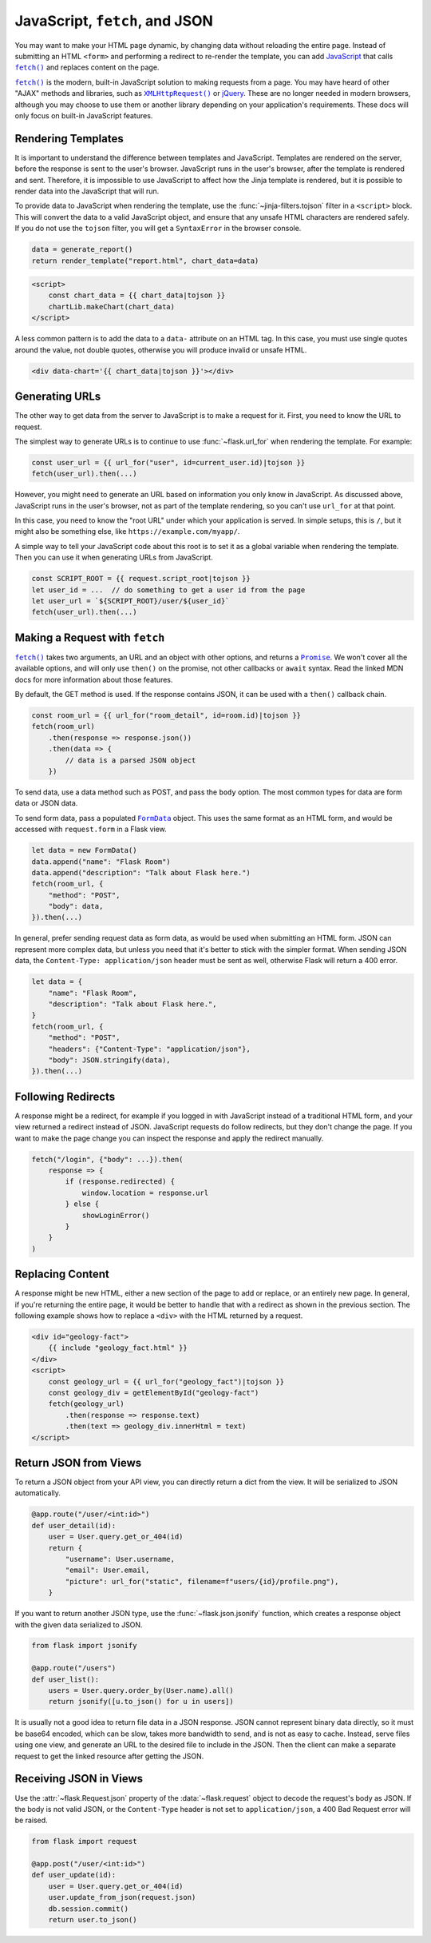 JavaScript, ``fetch``, and JSON
===============================

You may want to make your HTML page dynamic, by changing data without
reloading the entire page. Instead of submitting an HTML ``<form>`` and
performing a redirect to re-render the template, you can add
`JavaScript`_ that calls |fetch|_ and replaces content on the page.

|fetch|_ is the modern, built-in JavaScript solution to making
requests from a page. You may have heard of other "AJAX" methods and
libraries, such as |XHR|_ or `jQuery`_. These are no longer needed in
modern browsers, although you may choose to use them or another library
depending on your application's requirements. These docs will only focus
on built-in JavaScript features.

.. _JavaScript: https://developer.mozilla.org/Web/JavaScript
.. |fetch| replace:: ``fetch()``
.. _fetch: https://developer.mozilla.org/Web/API/Fetch_API
.. |XHR| replace:: ``XMLHttpRequest()``
.. _XHR: https://developer.mozilla.org/Web/API/XMLHttpRequest
.. _jQuery: https://jquery.com/


Rendering Templates
-------------------

It is important to understand the difference between templates and
JavaScript. Templates are rendered on the server, before the response is
sent to the user's browser. JavaScript runs in the user's browser, after
the template is rendered and sent. Therefore, it is impossible to use
JavaScript to affect how the Jinja template is rendered, but it is
possible to render data into the JavaScript that will run.

To provide data to JavaScript when rendering the template, use the
:func:`~jinja-filters.tojson` filter in a ``<script>`` block. This will
convert the data to a valid JavaScript object, and ensure that any
unsafe HTML characters are rendered safely. If you do not use the
``tojson`` filter, you will get a ``SyntaxError`` in the browser
console.

.. code-block:: python

    data = generate_report()
    return render_template("report.html", chart_data=data)

.. code-block:: jinja

    <script>
        const chart_data = {{ chart_data|tojson }}
        chartLib.makeChart(chart_data)
    </script>

A less common pattern is to add the data to a ``data-`` attribute on an
HTML tag. In this case, you must use single quotes around the value, not
double quotes, otherwise you will produce invalid or unsafe HTML.

.. code-block:: jinja

    <div data-chart='{{ chart_data|tojson }}'></div>


Generating URLs
---------------

The other way to get data from the server to JavaScript is to make a
request for it. First, you need to know the URL to request.

The simplest way to generate URLs is to continue to use
:func:`~flask.url_for` when rendering the template. For example:

.. code-block:: javascript

    const user_url = {{ url_for("user", id=current_user.id)|tojson }}
    fetch(user_url).then(...)

However, you might need to generate an URL based on information you only
know in JavaScript. As discussed above, JavaScript runs in the user's
browser, not as part of the template rendering, so you can't use
``url_for`` at that point.

In this case, you need to know the "root URL" under which your
application is served. In simple setups, this is ``/``, but it might
also be something else, like ``https://example.com/myapp/``.

A simple way to tell your JavaScript code about this root is to set it
as a global variable when rendering the template. Then you can use it
when generating URLs from JavaScript.

.. code-block:: javascript

    const SCRIPT_ROOT = {{ request.script_root|tojson }}
    let user_id = ...  // do something to get a user id from the page
    let user_url = `${SCRIPT_ROOT}/user/${user_id}`
    fetch(user_url).then(...)


Making a Request with ``fetch``
-------------------------------

|fetch|_ takes two arguments, an URL and an object with other options,
and returns a |Promise|_. We won't cover all the available options, and
will only use ``then()`` on the promise, not other callbacks or
``await`` syntax. Read the linked MDN docs for more information about
those features.

By default, the GET method is used. If the response contains JSON, it
can be used with a ``then()`` callback chain.

.. code-block:: javascript

    const room_url = {{ url_for("room_detail", id=room.id)|tojson }}
    fetch(room_url)
        .then(response => response.json())
        .then(data => {
            // data is a parsed JSON object
        })

To send data, use a data method such as POST, and pass the ``body``
option. The most common types for data are form data or JSON data.

To send form data, pass a populated |FormData|_ object. This uses the
same format as an HTML form, and would be accessed with ``request.form``
in a Flask view.

.. code-block:: javascript

    let data = new FormData()
    data.append("name": "Flask Room")
    data.append("description": "Talk about Flask here.")
    fetch(room_url, {
        "method": "POST",
        "body": data,
    }).then(...)

In general, prefer sending request data as form data, as would be used
when submitting an HTML form. JSON can represent more complex data, but
unless you need that it's better to stick with the simpler format. When
sending JSON data, the ``Content-Type: application/json`` header must be
sent as well, otherwise Flask will return a 400 error.

.. code-block:: javascript

    let data = {
        "name": "Flask Room",
        "description": "Talk about Flask here.",
    }
    fetch(room_url, {
        "method": "POST",
        "headers": {"Content-Type": "application/json"},
        "body": JSON.stringify(data),
    }).then(...)

.. |Promise| replace:: ``Promise``
.. _Promise: https://developer.mozilla.org/Web/JavaScript/Reference/Global_Objects/Promise
.. |FormData| replace:: ``FormData``
.. _FormData: https://developer.mozilla.org/en-US/docs/Web/API/FormData


Following Redirects
-------------------

A response might be a redirect, for example if you logged in with
JavaScript instead of a traditional HTML form, and your view returned
a redirect instead of JSON. JavaScript requests do follow redirects, but
they don't change the page. If you want to make the page change you can
inspect the response and apply the redirect manually.

.. code-block:: javascript

    fetch("/login", {"body": ...}).then(
        response => {
            if (response.redirected) {
                window.location = response.url
            } else {
                showLoginError()
            }
        }
    )


Replacing Content
-----------------

A response might be new HTML, either a new section of the page to add or
replace, or an entirely new page. In general, if you're returning the
entire page, it would be better to handle that with a redirect as shown
in the previous section. The following example shows how to replace a
``<div>`` with the HTML returned by a request.

.. code-block:: html

    <div id="geology-fact">
        {{ include "geology_fact.html" }}
    </div>
    <script>
        const geology_url = {{ url_for("geology_fact")|tojson }}
        const geology_div = getElementById("geology-fact")
        fetch(geology_url)
            .then(response => response.text)
            .then(text => geology_div.innerHtml = text)
    </script>


Return JSON from Views
----------------------

To return a JSON object from your API view, you can directly return a
dict from the view. It will be serialized to JSON automatically.

.. code-block:: python

    @app.route("/user/<int:id>")
    def user_detail(id):
        user = User.query.get_or_404(id)
        return {
            "username": User.username,
            "email": User.email,
            "picture": url_for("static", filename=f"users/{id}/profile.png"),
        }

If you want to return another JSON type, use the
:func:`~flask.json.jsonify` function, which creates a response object
with the given data serialized to JSON.

.. code-block:: python

    from flask import jsonify

    @app.route("/users")
    def user_list():
        users = User.query.order_by(User.name).all()
        return jsonify([u.to_json() for u in users])

It is usually not a good idea to return file data in a JSON response.
JSON cannot represent binary data directly, so it must be base64
encoded, which can be slow, takes more bandwidth to send, and is not as
easy to cache. Instead, serve files using one view, and generate an URL
to the desired file to include in the JSON. Then the client can make a
separate request to get the linked resource after getting the JSON.


Receiving JSON in Views
-----------------------

Use the :attr:`~flask.Request.json` property of the
:data:`~flask.request` object to decode the request's body as JSON. If
the body is not valid JSON, or the ``Content-Type`` header is not set to
``application/json``, a 400 Bad Request error will be raised.

.. code-block:: python

    from flask import request

    @app.post("/user/<int:id>")
    def user_update(id):
        user = User.query.get_or_404(id)
        user.update_from_json(request.json)
        db.session.commit()
        return user.to_json()
